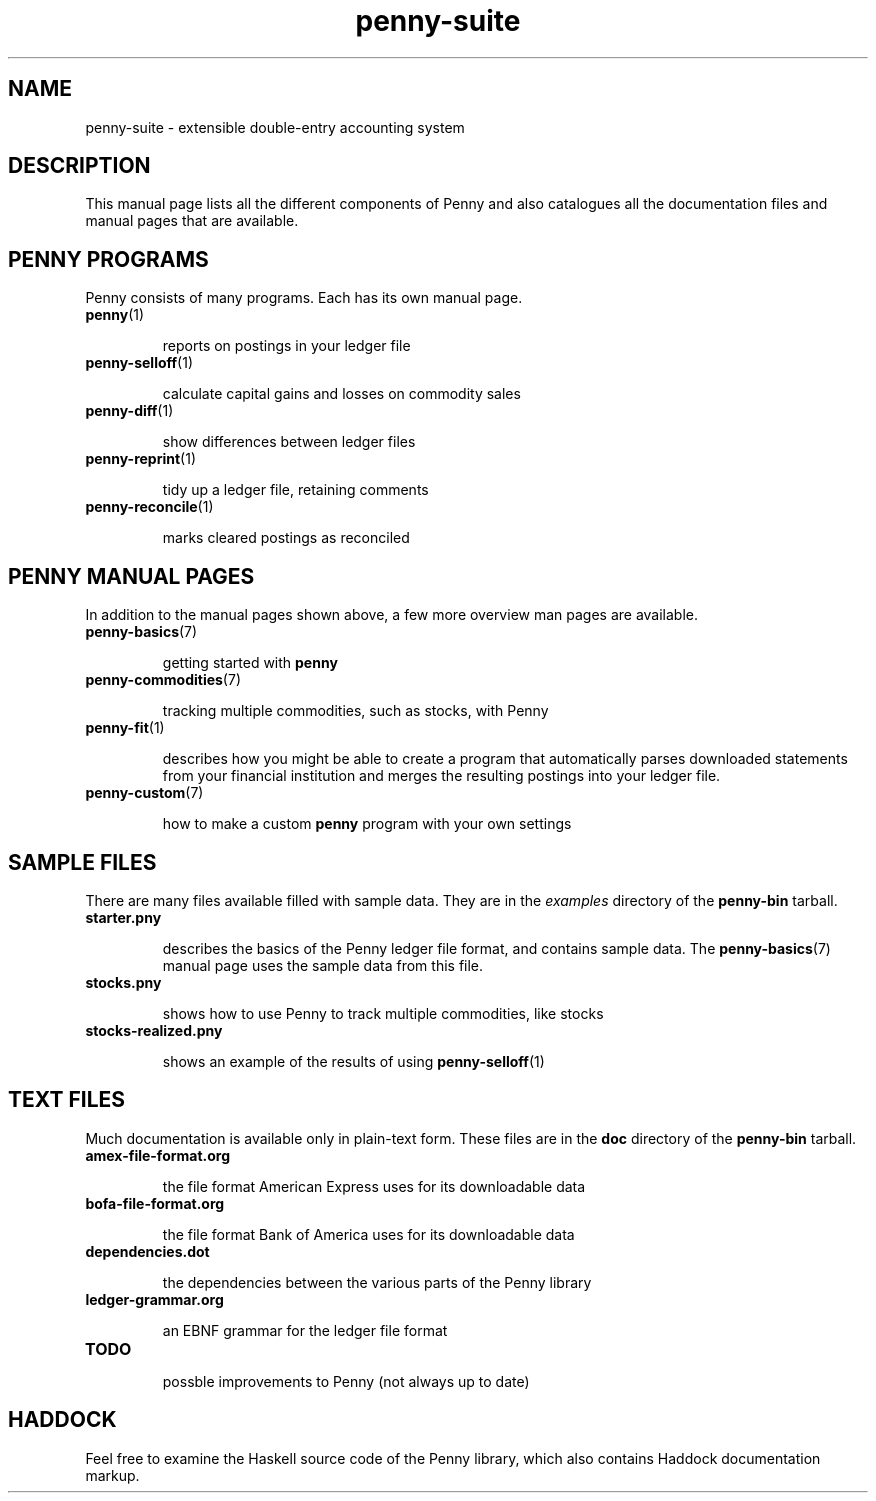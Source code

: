 .TH penny-suite 7

.SH NAME
penny-suite - extensible double-entry accounting system

.SH DESCRIPTION

This manual page lists all the different components of Penny and also
catalogues all the documentation files and manual pages that are
available.

.SH PENNY PROGRAMS

Penny consists of many programs. Each has its own manual page.

.TP
.BR penny (1)

reports on postings in your ledger file

.TP
.BR penny-selloff (1)

calculate capital gains and losses on commodity sales

.TP
.BR penny-diff (1)

show differences between ledger files

.TP
.BR penny-reprint (1)

tidy up a ledger file, retaining comments

.TP
.BR penny-reconcile (1)

marks cleared postings as reconciled

.SH PENNY MANUAL PAGES

In addition to the manual pages shown above, a few more overview man
pages are available.

.TP
.BR penny-basics (7)

getting started with
.B penny

.TP
.BR penny-commodities (7)

tracking multiple commodities, such as stocks, with Penny

.TP
.BR penny-fit (1)

describes how you might be able to create a program that automatically
parses downloaded statements from your financial institution and
merges the resulting postings into your ledger file.

.TP
.BR penny-custom (7)

how to make a custom \fBpenny\fR program with your own settings

.SH SAMPLE FILES

There are many files available filled with sample data. They are in the
.I examples
directory of the
.B penny-bin
tarball.

.TP
.BR starter.pny

describes the basics of the Penny ledger file format, and contains
sample data. The
.BR penny-basics (7)
manual page uses the sample data from this file.

.TP
.BR stocks.pny

shows how to use Penny to track multiple commodities, like stocks

.TP
.BR stocks-realized.pny

shows an example of the results of using
.BR penny-selloff (1)


.SH TEXT FILES

Much documentation is available only in plain-text form. These files
are in the
.B doc
directory of the
.B penny-bin
tarball.

.TP
.BR amex-file-format.org

the file format American Express uses for its downloadable data

.TP
.BR bofa-file-format.org

the file format Bank of America uses for its downloadable data

.TP
.BR dependencies.dot

the dependencies between the various parts of the Penny library

.TP
.BR ledger-grammar.org

an EBNF grammar for the ledger file format

.TP
.BR TODO

possble improvements to Penny (not always up to date)

.SH HADDOCK

Feel free to examine the Haskell source code of the Penny library,
which also contains Haddock documentation markup.
